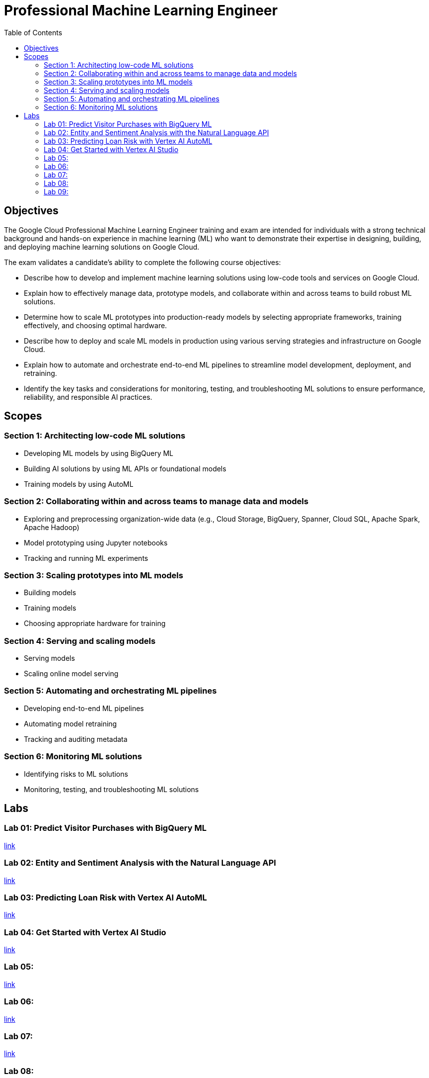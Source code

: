 = Professional Machine Learning Engineer 
:toc: manual

== Objectives

The Google Cloud Professional Machine Learning Engineer training and exam are intended for individuals with a strong technical background and hands-on experience in machine learning (ML) who want to demonstrate their expertise in designing, building, and deploying machine learning solutions on Google Cloud.

The exam validates a candidate’s ability to complete the following course objectives:

* Describe how to develop and implement machine learning solutions using low-code tools and services on Google Cloud.
* Explain how to effectively manage data, prototype models, and collaborate within and across teams to build robust ML solutions.
* Determine how to scale ML prototypes into production-ready models by selecting appropriate frameworks, training effectively, and choosing optimal hardware.
* Describe how to deploy and scale ML models in production using various serving strategies and infrastructure on Google Cloud.
* Explain how to automate and orchestrate end-to-end ML pipelines to streamline model development, deployment, and retraining.
* Identify the key tasks and considerations for monitoring, testing, and troubleshooting ML solutions to ensure performance, reliability, and responsible AI practices.

== Scopes

=== Section 1: Architecting low-code ML solutions

* Developing ML models by using BigQuery ML
* Building AI solutions by using ML APIs or foundational models
* Training models by using AutoML

=== Section 2: Collaborating within and across teams to manage data and models

* Exploring and preprocessing organization-wide data (e.g., Cloud Storage, BigQuery, Spanner, Cloud SQL, Apache Spark, Apache Hadoop)
* Model prototyping using Jupyter notebooks
* Tracking and running ML experiments

=== Section 3: Scaling prototypes into ML models

* Building models
* Training models
* Choosing appropriate hardware for training

=== Section 4: Serving and scaling models

* Serving models
* Scaling online model serving

=== Section 5: Automating and orchestrating ML pipelines 

* Developing end-to-end ML pipelines
* Automating model retraining
* Tracking and auditing metadata

=== Section 6: Monitoring ML solutions

* Identifying risks to ML solutions
* Monitoring, testing, and troubleshooting ML solutions

== Labs

=== Lab 01: Predict Visitor Purchases with BigQuery ML

link:l.01/README.adoc[link]

=== Lab 02: Entity and Sentiment Analysis with the Natural Language API

link:l.02/README.adoc[link]

=== Lab 03: Predicting Loan Risk with Vertex AI AutoML

link:l.03/README.adoc[link]

=== Lab 04: Get Started with Vertex AI Studio

link:l.04/README.adoc[link]

=== Lab 05:

link:l.05/README.adoc[link]

=== Lab 06:

link:l.06/README.adoc[link]

=== Lab 07:

link:l.07/README.adoc[link]

=== Lab 08:

link:l.08/README.adoc[link]

=== Lab 09:

link:l.09/README.adoc[link]

